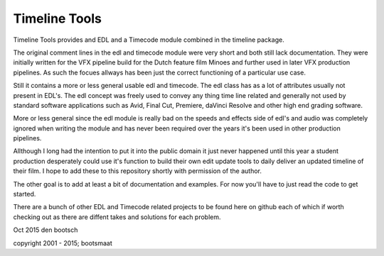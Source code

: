 Timeline Tools
==================================================
Timeline Tools provides and EDL and a Timecode module combined in the timeline package.

The original comment lines in the edl and timecode module were very short and both still lack documentation.
They were initially written for the VFX pipeline build for the Dutch feature film Minoes and further used in
later VFX production pipelines. As such the focues allways has been just the correct functioning of a particular
use case.

Still it contains a more or less general usable edl and timecode. The edl class has as a lot of attributes
usually not present in EDL's. The edl concept was freely used to convey any thing time line related and
generally not used by standard software applications such as Avid, Final Cut, Premiere, daVinci Resolve and other
high end grading software.

More or less general since the edl module is really bad on the speeds and effects side of edl's and audio was
completely ignored when writing the module and has never been required over the years it's been used in other
production pipelines.

Allthough I long had the intention to put it into the public domain it just never happened until this year
a student production desperately could use it's function to build their own edit update tools to daily deliver an
updated timeline of their film. I hope to add these to this repository shortly with permission of the author.

The other goal is to add at least a bit of documentation and examples. For now you'll have to just read the code
to get started.

There are a bunch of other EDL and Timecode related projects to be found here on github each of which if worth
checking out as there are diffent takes and solutions for each problem.


Oct 2015
den bootsch

copyright 2001 - 2015; bootsmaat


